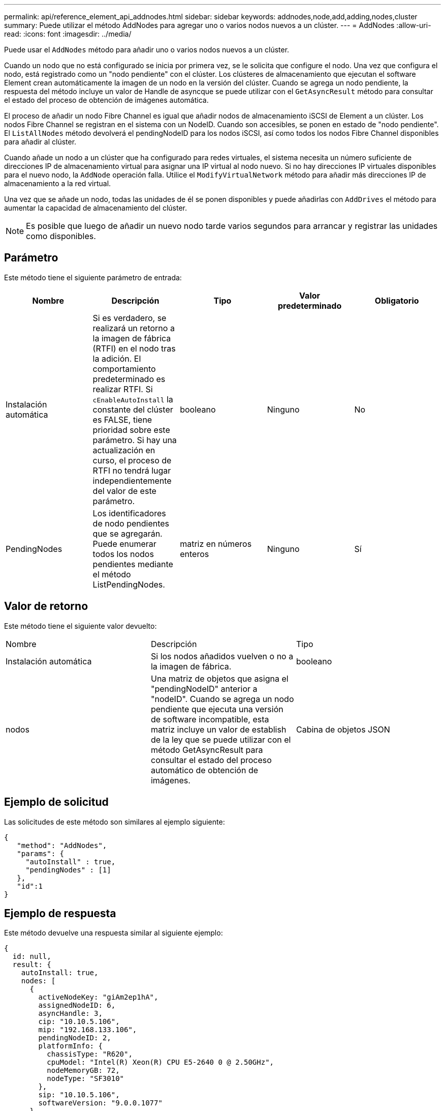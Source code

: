 ---
permalink: api/reference_element_api_addnodes.html 
sidebar: sidebar 
keywords: addnodes,node,add,adding,nodes,cluster 
summary: Puede utilizar el método AddNodes para agregar uno o varios nodos nuevos a un clúster. 
---
= AddNodes
:allow-uri-read: 
:icons: font
:imagesdir: ../media/


[role="lead"]
Puede usar el `AddNodes` método para añadir uno o varios nodos nuevos a un clúster.

Cuando un nodo que no está configurado se inicia por primera vez, se le solicita que configure el nodo. Una vez que configura el nodo, está registrado como un "nodo pendiente" con el clúster. Los clústeres de almacenamiento que ejecutan el software Element crean automáticamente la imagen de un nodo en la versión del clúster. Cuando se agrega un nodo pendiente, la respuesta del método incluye un valor de Handle de asyncque se puede utilizar con el `GetAsyncResult` método para consultar el estado del proceso de obtención de imágenes automática.

El proceso de añadir un nodo Fibre Channel es igual que añadir nodos de almacenamiento iSCSI de Element a un clúster. Los nodos Fibre Channel se registran en el sistema con un NodeID. Cuando son accesibles, se ponen en estado de "nodo pendiente". El `ListAllNodes` método devolverá el pendingNodeID para los nodos iSCSI, así como todos los nodos Fibre Channel disponibles para añadir al clúster.

Cuando añade un nodo a un clúster que ha configurado para redes virtuales, el sistema necesita un número suficiente de direcciones IP de almacenamiento virtual para asignar una IP virtual al nodo nuevo. Si no hay direcciones IP virtuales disponibles para el nuevo nodo, la `AddNode` operación falla. Utilice el `ModifyVirtualNetwork` método para añadir más direcciones IP de almacenamiento a la red virtual.

Una vez que se añade un nodo, todas las unidades de él se ponen disponibles y puede añadirlas con `AddDrives` el método para aumentar la capacidad de almacenamiento del clúster.


NOTE: Es posible que luego de añadir un nuevo nodo tarde varios segundos para arrancar y registrar las unidades como disponibles.



== Parámetro

Este método tiene el siguiente parámetro de entrada:

|===
| Nombre | Descripción | Tipo | Valor predeterminado | Obligatorio 


 a| 
Instalación automática
 a| 
Si es verdadero, se realizará un retorno a la imagen de fábrica (RTFI) en el nodo tras la adición. El comportamiento predeterminado es realizar RTFI. Si `cEnableAutoInstall` la constante del clúster es FALSE, tiene prioridad sobre este parámetro. Si hay una actualización en curso, el proceso de RTFI no tendrá lugar independientemente del valor de este parámetro.
 a| 
booleano
 a| 
Ninguno
 a| 
No



 a| 
PendingNodes
 a| 
Los identificadores de nodo pendientes que se agregarán. Puede enumerar todos los nodos pendientes mediante el método ListPendingNodes.
 a| 
matriz en números enteros
 a| 
Ninguno
 a| 
Sí

|===


== Valor de retorno

Este método tiene el siguiente valor devuelto:

|===


| Nombre | Descripción | Tipo 


 a| 
Instalación automática
 a| 
Si los nodos añadidos vuelven o no a la imagen de fábrica.
 a| 
booleano



 a| 
nodos
 a| 
Una matriz de objetos que asigna el "pendingNodeID" anterior a "nodeID". Cuando se agrega un nodo pendiente que ejecuta una versión de software incompatible, esta matriz incluye un valor de establish de la ley que se puede utilizar con el método GetAsyncResult para consultar el estado del proceso automático de obtención de imágenes.
 a| 
Cabina de objetos JSON

|===


== Ejemplo de solicitud

Las solicitudes de este método son similares al ejemplo siguiente:

[listing]
----
{
   "method": "AddNodes",
   "params": {
     "autoInstall" : true,
     "pendingNodes" : [1]
   },
   "id":1
}
----


== Ejemplo de respuesta

Este método devuelve una respuesta similar al siguiente ejemplo:

[listing]
----
{
  id: null,
  result: {
    autoInstall: true,
    nodes: [
      {
        activeNodeKey: "giAm2ep1hA",
        assignedNodeID: 6,
        asyncHandle: 3,
        cip: "10.10.5.106",
        mip: "192.168.133.106",
        pendingNodeID: 2,
        platformInfo: {
          chassisType: "R620",
          cpuModel: "Intel(R) Xeon(R) CPU E5-2640 0 @ 2.50GHz",
          nodeMemoryGB: 72,
          nodeType: "SF3010"
        },
        sip: "10.10.5.106",
        softwareVersion: "9.0.0.1077"
      }
    ]
  }
}
----


== Nuevo desde la versión

9,6



== Obtenga más información

* xref:reference_element_api_adddrives.adoc[AddDrives]
* xref:reference_element_api_getasyncresult.adoc[GetAsyncResult]
* xref:reference_element_api_listallnodes.adoc[ListAllNodes]
* xref:reference_element_api_modifyvirtualnetwork.adoc[ModificyVirtualNetwork]

